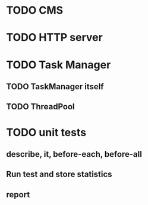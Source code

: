 * TODO CMS
* TODO HTTP server
* TODO Task Manager
** TODO TaskManager itself
** TODO ThreadPool
* TODO unit tests
** describe, it, before-each, before-all
** Run test and store statistics
** report
